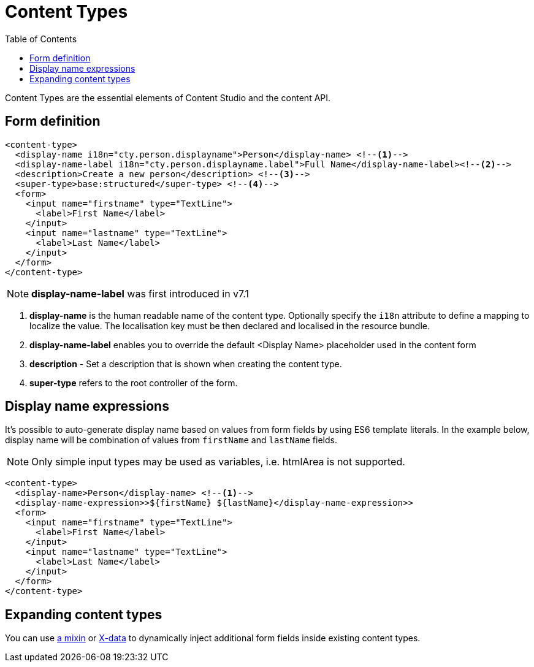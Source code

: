 = Content Types
:imagesdir: schemas/images
:toc: right
:y: icon:check[role="green"]
:n: icon:times[role="red"]

Content Types are the essential elements of Content Studio and the content API.

== Form definition

[source,xml]
----
<content-type>
  <display-name i18n="cty.person.displayname">Person</display-name> <!--1-->
  <display-name-label i18n="cty.person.displayname.label">Full Name</display-name-label><!--2-->
  <description>Create a new person</description> <!--3-->
  <super-type>base:structured</super-type> <!--4-->
  <form>
    <input name="firstname" type="TextLine">
      <label>First Name</label>
    </input>
    <input name="lastname" type="TextLine">
      <label>Last Name</label>
    </input>
  </form>
</content-type>
----

NOTE: *display-name-label* was first introduced in v7.1

<1> *display-name* is the human readable name of the content type. Optionally specify the `i18n` attribute to define a mapping to localize the value. The localisation
key must be then declared and localised in the resource bundle.
<2> *display-name-label* enables you to override the default <Display Name> placeholder used in the content form
<3> *description* - Set a description that is shown when creating the content type.
<4> *super-type* refers to the root controller of the form.


== Display name expressions

It's possible to auto-generate display name based on values from form fields by using ES6 template literals.
In the example below, display name will be combination of values from `firstName` and `lastName` fields.

NOTE: Only simple input types may be used as variables, i.e. htmlArea is not supported.

[source,JavaScript]
----
<content-type>
  <display-name>Person</display-name> <!--1-->
  <display-name-expression>>${firstName} ${lastName}</display-name-expression>>
  <form>
    <input name="firstname" type="TextLine">
      <label>First Name</label>
    </input>
    <input name="lastname" type="TextLine">
      <label>Last Name</label>
    </input>
  </form>
</content-type>
----

== Expanding content types

You can use <<mixins.adoc#,a mixin>> or <<x-data.adoc#,X-data>> to dynamically inject additional form fields inside existing content types.
